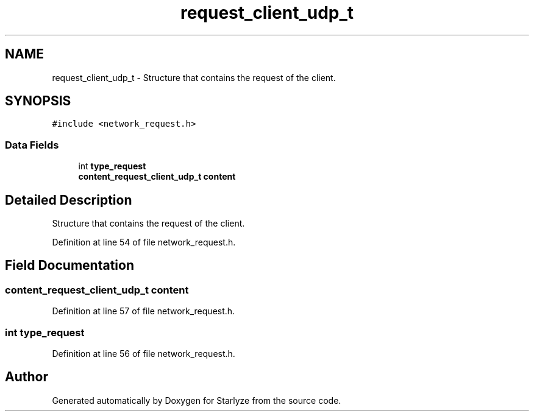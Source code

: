 .TH "request_client_udp_t" 3 "Sun Apr 2 2023" "Version 1.0" "Starlyze" \" -*- nroff -*-
.ad l
.nh
.SH NAME
request_client_udp_t \- Structure that contains the request of the client\&.  

.SH SYNOPSIS
.br
.PP
.PP
\fC#include <network_request\&.h>\fP
.SS "Data Fields"

.in +1c
.ti -1c
.RI "int \fBtype_request\fP"
.br
.ti -1c
.RI "\fBcontent_request_client_udp_t\fP \fBcontent\fP"
.br
.in -1c
.SH "Detailed Description"
.PP 
Structure that contains the request of the client\&. 


.PP
Definition at line 54 of file network_request\&.h\&.
.SH "Field Documentation"
.PP 
.SS "\fBcontent_request_client_udp_t\fP content"

.PP
Definition at line 57 of file network_request\&.h\&.
.SS "int type_request"

.PP
Definition at line 56 of file network_request\&.h\&.

.SH "Author"
.PP 
Generated automatically by Doxygen for Starlyze from the source code\&.

